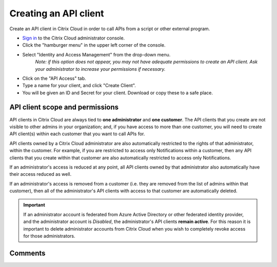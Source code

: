 ======================
Creating an API client
======================

Create an API client in Citrix Cloud in order to call APIs from a script or other
external program.

* `Sign in <https://citrix.cloud.com>`_ to the Citrix Cloud administrator console.

* Click the "hamburger menu" |hamburger| in the upper left corner of the console.

* Select "Identity and Access Management" from the drop-down menu.
    *Note: if this option does not appear, you may not have adequate permissions to
    create an API client.  Ask your administrator to increase your permissions if
    necessary.*

* Click on the "API Access" tab.

* Type a name for your client, and click "Create Client".

* You will be given an ID and Secret for your client.  Download or copy these to a
  safe place.


API client scope and permissions
================================

API clients in Citrix Cloud are always tied to **one administrator** and
**one customer**.  The API clients that you create are not visible to other admins
in your organization; and, if you have access to more than one customer, you will
need to create API client(s) within each customer that you want to call APIs for.

API clients owned by a Citrix Cloud administrator are also automatically restricted
to the rights of that administrator, within the customer.  For example, if you are
restricted to access only Notifications within a customer, then any API clients
that you create within that customer are also automatically restricted to access
only Notifications.

If an administrator's access is reduced at any point, all API clients owned by that
administrator also automatically have their access reduced as well.

If an administrator's access is removed from a customer (i.e. they are removed from
the list of admins within that customer), then all of the administrator's API clients
with access to that customer are automatically deleted.

.. important:: If an administrator account is federated from Azure Active Directory
    or other federated identity provider, and the administrator account is *Disabled*,
    the administrator's API clients **remain active**.  For this reason it is important to
    delete administrator accounts from Citrix Cloud when you wish to completely revoke
    access for those administrators.


.. |hamburger| image:: _static/hamburger.png
    :scale: 25%


Comments
========

.. disqus::

